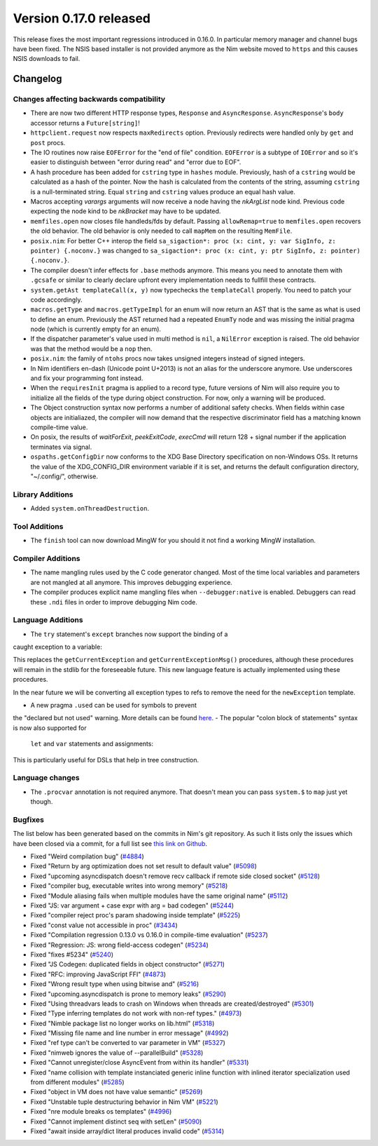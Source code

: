 Version 0.17.0 released
=======================

This release fixes the most important regressions introduced in 0.16.0. In
particular memory manager and channel bugs have been fixed. The NSIS based
installer is not provided anymore as the Nim website moved to ``https`` and
this causes NSIS downloads to fail.


Changelog
~~~~~~~~~

Changes affecting backwards compatibility
-----------------------------------------

- There are now two different HTTP response types, ``Response`` and
  ``AsyncResponse``. ``AsyncResponse``'s ``body`` accessor returns a
  ``Future[string]``!
- ``httpclient.request`` now respects ``maxRedirects`` option. Previously
  redirects were handled only by ``get`` and ``post`` procs.
- The IO routines now raise ``EOFError`` for the "end of file" condition.
  ``EOFError`` is a subtype of ``IOError`` and so it's easier to distinguish
  between "error during read" and "error due to EOF".
- A hash procedure has been added for ``cstring`` type in ``hashes`` module.
  Previously, hash of a ``cstring`` would be calculated as a hash of the
  pointer. Now the hash is calculated from the contents of the string, assuming
  ``cstring`` is a null-terminated string. Equal ``string`` and ``cstring``
  values produce an equal hash value.
- Macros accepting `varargs` arguments will now receive a node having the
  `nkArgList` node kind. Previous code expecting the node kind to be `nkBracket`
  may have to be updated.
- ``memfiles.open`` now closes file handleds/fds by default.  Passing
  ``allowRemap=true`` to ``memfiles.open`` recovers the old behavior.  The old
  behavior is only needed to call ``mapMem`` on the resulting ``MemFile``.
- ``posix.nim``: For better C++ interop the field
  ``sa_sigaction*: proc (x: cint, y: var SigInfo, z: pointer) {.noconv.}`` was
  changed
  to ``sa_sigaction*: proc (x: cint, y: ptr SigInfo, z: pointer) {.noconv.}``.
- The compiler doesn't infer effects for ``.base`` methods anymore. This means
  you need to annotate them with ``.gcsafe`` or similar to clearly declare
  upfront every implementation needs to fullfill these contracts.
- ``system.getAst templateCall(x, y)`` now typechecks the ``templateCall``
  properly. You need to patch your code accordingly.
- ``macros.getType`` and ``macros.getTypeImpl`` for an enum will now return an
  AST that is the same as what is used to define an enum.  Previously the AST
  returned had a repeated ``EnumTy`` node and was missing the initial pragma
  node (which is currently empty for an enum).
- If the dispatcher parameter's value used in multi method is ``nil``,
  a ``NilError`` exception is raised. The old behavior was that the method
  would be a ``nop`` then.
- ``posix.nim``: the family of ``ntohs`` procs now takes unsigned integers
  instead of signed integers.
- In Nim identifiers en-dash (Unicode point U+2013) is not an alias for the
  underscore anymore. Use underscores and fix your programming font instead.
- When the ``requiresInit`` pragma is applied to a record type, future versions
  of Nim will also require you to initialize all the fields of the type during
  object construction. For now, only a warning will be produced.
- The Object construction syntax now performs a number of additional safety
  checks. When fields within case objects are initialiazed, the compiler will
  now demand that the respective discriminator field has a matching known
  compile-time value.
- On posix, the results of `waitForExit`, `peekExitCode`, `execCmd` will return
  128 + signal number if the application terminates via signal.
- ``ospaths.getConfigDir`` now conforms to the XDG Base Directory specification
  on non-Windows OSs. It returns the value of the XDG_CONFIG_DIR environment
  variable if it is set, and returns the default configuration directory,
  "~/.config/", otherwise.

Library Additions
-----------------

- Added ``system.onThreadDestruction``.


Tool Additions
--------------

- The ``finish`` tool can now download MingW for you should it not find a
  working MingW installation.


Compiler Additions
------------------

- The name mangling rules used by the C code generator changed. Most of the time
  local variables and parameters are not mangled at all anymore. This improves
  debugging experience.
- The compiler produces explicit name mangling files when ``--debugger:native``
  is enabled. Debuggers can read these ``.ndi`` files in order to improve
  debugging Nim code.


Language Additions
------------------

- The ``try`` statement's ``except`` branches now support the binding of a
caught exception to a variable:

.. code-block:: nim
  try:
    raise newException(Exception, "Hello World")
  except Exception as exc:
    echo(exc.msg)

This replaces the ``getCurrentException`` and ``getCurrentExceptionMsg()``
procedures, although these procedures will remain in the stdlib for the
foreseeable future. This new language feature is actually implemented using
these procedures.

In the near future we will be converting all exception types to refs to
remove the need for the ``newException`` template.

- A new pragma ``.used`` can be used for symbols to prevent
the "declared but not used" warning. More details can be
found `here <http://nim-lang.org/docs/manual.html#pragmas-used-pragma>`_.
- The popular "colon block of statements" syntax is now also supported for
  ``let`` and ``var`` statements and assignments:

.. code-block:: nim
  template ve(value, effect): untyped =
    effect
    val

  let x = ve(4):
    echo "welcome to Nim!"

This is particularly useful for DSLs that help in tree construction.


Language changes
----------------

- The ``.procvar`` annotation is not required anymore. That doesn't mean you
  can pass ``system.$`` to ``map`` just yet though.


Bugfixes
--------

The list below has been generated based on the commits in Nim's git
repository. As such it lists only the issues which have been closed
via a commit, for a full list see
`this link on Github <https://github.com/nim-lang/Nim/issues?utf8=%E2%9C%93&q=is%3Aissue+closed%3A%222017-01-07+..+2017-02-06%22+>`_.

- Fixed "Weird compilation bug"
  (`#4884 <https://github.com/nim-lang/Nim/issues/4884>`_)
- Fixed "Return by arg optimization does not set result to default value"
  (`#5098 <https://github.com/nim-lang/Nim/issues/5098>`_)
- Fixed "upcoming asyncdispatch doesn't remove recv callback if remote side closed socket"
  (`#5128 <https://github.com/nim-lang/Nim/issues/5128>`_)
- Fixed "compiler bug, executable writes into wrong memory"
  (`#5218 <https://github.com/nim-lang/Nim/issues/5218>`_)
- Fixed "Module aliasing fails when multiple modules have the same original name"
  (`#5112 <https://github.com/nim-lang/Nim/issues/5112>`_)
- Fixed "JS: var argument + case expr with arg = bad codegen"
  (`#5244 <https://github.com/nim-lang/Nim/issues/5244>`_)
- Fixed "compiler reject proc's param shadowing inside template"
  (`#5225 <https://github.com/nim-lang/Nim/issues/5225>`_)
- Fixed "const value not accessible in proc"
  (`#3434 <https://github.com/nim-lang/Nim/issues/3434>`_)
- Fixed "Compilation regression 0.13.0 vs 0.16.0 in compile-time evaluation"
  (`#5237 <https://github.com/nim-lang/Nim/issues/5237>`_)
- Fixed "Regression: JS: wrong field-access codegen"
  (`#5234 <https://github.com/nim-lang/Nim/issues/5234>`_)
- Fixed "fixes #5234"
  (`#5240 <https://github.com/nim-lang/Nim/issues/5240>`_)
- Fixed "JS Codegen: duplicated fields in object constructor"
  (`#5271 <https://github.com/nim-lang/Nim/issues/5271>`_)
- Fixed "RFC: improving JavaScript FFI"
  (`#4873 <https://github.com/nim-lang/Nim/issues/4873>`_)
- Fixed "Wrong result type when using bitwise and"
  (`#5216 <https://github.com/nim-lang/Nim/issues/5216>`_)
- Fixed "upcoming.asyncdispatch is prone to memory leaks"
  (`#5290 <https://github.com/nim-lang/Nim/issues/5290>`_)
- Fixed "Using threadvars leads to crash on Windows when threads are created/destroyed"
  (`#5301 <https://github.com/nim-lang/Nim/issues/5301>`_)
- Fixed "Type inferring templates do not work with non-ref types."
  (`#4973 <https://github.com/nim-lang/Nim/issues/4973>`_)
- Fixed "Nimble package list no longer works on lib.html"
  (`#5318 <https://github.com/nim-lang/Nim/issues/5318>`_)
- Fixed "Missing file name and line number in error message"
  (`#4992 <https://github.com/nim-lang/Nim/issues/4992>`_)
- Fixed "ref type can't be converted to var parameter in VM"
  (`#5327 <https://github.com/nim-lang/Nim/issues/5327>`_)
- Fixed "nimweb ignores the value of --parallelBuild"
  (`#5328 <https://github.com/nim-lang/Nim/issues/5328>`_)
- Fixed "Cannot unregister/close AsyncEvent from within its handler"
  (`#5331 <https://github.com/nim-lang/Nim/issues/5331>`_)
- Fixed "name collision with template instanciated generic inline function with inlined iterator specialization used from different modules"
  (`#5285 <https://github.com/nim-lang/Nim/issues/5285>`_)
- Fixed "object in VM does not have value semantic"
  (`#5269 <https://github.com/nim-lang/Nim/issues/5269>`_)
- Fixed "Unstable tuple destructuring behavior in Nim VM"
  (`#5221 <https://github.com/nim-lang/Nim/issues/5221>`_)
- Fixed "nre module breaks os templates"
  (`#4996 <https://github.com/nim-lang/Nim/issues/4996>`_)
- Fixed "Cannot implement distinct seq with setLen"
  (`#5090 <https://github.com/nim-lang/Nim/issues/5090>`_)
- Fixed "await inside array/dict literal produces invalid code"
  (`#5314 <https://github.com/nim-lang/Nim/issues/5314>`_)

